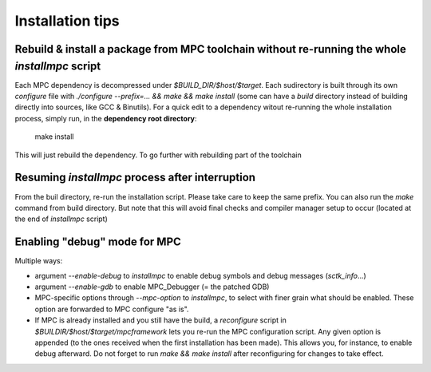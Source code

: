 Installation tips
=================

Rebuild & install a package from MPC toolchain without re-running the whole `installmpc` script
-----------------------------------------------------------------------------------------------

Each MPC dependency is decompressed under `$BUILD_DIR/$host/$target`. Each sudirectory is built through its own `configure` file with `./configure --prefix=... && make && make install` (some can have a `build` directory instead of building directly into sources, like GCC & Binutils). For a quick edit to a dependency witout re-running the whole installation process, simply run, in the **dependency root directory**:

	make install

This will just rebuild the dependency. To go further with rebuilding part of the toolchain

Resuming `installmpc` process after interruption
------------------------------------------------

From the buil directory, re-run the installation script. Please take care to keep the same prefix. You can also run the `make` command from build directory. But note that this will avoid final checks and compiler manager setup to occur (located at the end of `installmpc` script)

Enabling "debug" mode for MPC
-----------------------------

Multiple ways:

* argument `--enable-debug` to `installmpc` to enable debug symbols and debug messages (`sctk_info`...)

* argument `--enable-gdb` to enable MPC_Debugger (= the patched GDB)

* MPC-specific options through `--mpc-option` to `installmpc`, to select with
  finer grain what should be enabled. These option are forwarded to MPC
  configure "as is".

* If MPC is already installed and you still have the build, a `reconfigure`
  script in `$BUILDIR/$host/$target/mpcframework` lets you re-run the MPC configuration script.
  Any given option is appended (to the ones received when the first installation
  has been made). This allows you, for instance, to enable debug afterward. Do
  not forget to run `make && make install` after reconfiguring for changes to
  take effect.
